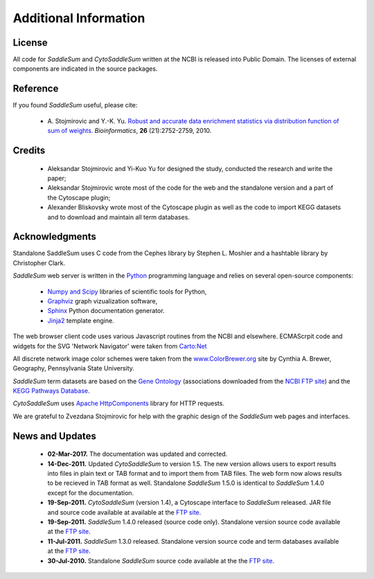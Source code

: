 Additional Information
======================

License
-------

All code for *SaddleSum* and *CytoSaddleSum* written at the NCBI is
released into Public Domain. The licenses of external components are
indicated in the source packages.

Reference
---------

If you found *SaddleSum* useful, please cite:

  * A. Stojmirovic and Y.-K. Yu. `Robust and accurate data enrichment
    statistics via distribution function of sum of
    weights. </pmc/articles/PMC2958744/>`_
    *Bioinformatics*, **26** (21):2752-2759, 2010.

Credits
-------

  * Aleksandar Stojmirovic and Yi-Kuo Yu for designed the study, conducted the research and write the paper;
  * Aleksandar Stojmirovic wrote most of the code for the web and the
    standalone version and a part of the Cytoscape plugin;
  * Alexander Bliskovsky wrote most of the Cytoscape plugin as well as
    the code to import KEGG datasets and to download and maintain all term databases.

.. _acknowledge-label:

Acknowledgments
---------------

Standalone SaddleSum uses C code from the Cephes library by Stephen
L. Moshier and a hashtable library by Christopher Clark.

*SaddleSum* web server is written in the
`Python <http://www.python.org/>`_ programming language and
relies on several open-source components:

  * `Numpy and Scipy <http://www.scipy.org/>`_ libraries of scientific tools for Python,
  * `Graphviz <http://www.graphviz.org/>`_ graph vizualization software,
  * `Sphinx <http://sphinx.pocoo.org/index.html>`_ Python documentation generator.
  * `Jinja2 <http://jinja.pocoo.org/2/>`_ template engine.

The web browser client code uses various Javascript routines from the
NCBI and elsewhere. ECMAScrpit code and widgets for the SVG 'Network Navigator'
were taken from `Carto:Net <http://www.carto.net/>`_

All discrete network image color schemes were taken from the
`www.ColorBrewer.org <http://www.ColorBrewer.org>`_ site by
Cynthia A. Brewer, Geography, Pennsylvania State University.

*SaddleSum* term datasets are based on the
`Gene Ontology <http://www.geneontology.org/>`_ (associations
downloaded from the
`NCBI FTP site <ftp://ftp.ncbi.nlm.nih.gov/gene/DATA/>`_) and the
`KEGG Pathways Database <http://www.genome.jp/kegg/pathway.html>`_.

*CytoSaddleSum* uses
`Apache HttpComponents <http://hc.apache.org/>`_ library for HTTP
requests.

We are grateful to Zvezdana Stojmirovic for help with the graphic
design of the *SaddleSum* web pages and interfaces.


News and Updates
----------------

  * **02-Mar-2017.** The documentation was updated and corrected.

  * **14-Dec-2011.**  Updated *CytoSaddleSum* to version 1.5. The new
    version allows users to export results into files in plain text
    or TAB format and to import them from TAB files. The web form
    now alows results to be recieved in TAB format as well. Standalone
    *SaddleSum* 1.5.0 is identical to *SaddleSum* 1.4.0 except for
    the documentation.

  * **19-Sep-2011.**  *CytoSaddleSum* (version 1.4), a Cytoscape interface to *SaddleSum* released. JAR file and source code available at available at the `FTP site <ftp://ftp.ncbi.nlm.nih.gov/pub/qmbpmn/CytoSaddleSum/>`_.

  * **19-Sep-2011.**  *SaddleSum* 1.4.0 released (source code only). Standalone version source code available at the `FTP site <ftp://ftp.ncbi.nlm.nih.gov/pub/qmbpmn/SaddleSum/>`_.

  * **11-Jul-2011.**  *SaddleSum* 1.3.0 released. Standalone version source code and term databases available at the `FTP site <ftp://ftp.ncbi.nlm.nih.gov/pub/qmbpmn/SaddleSum/>`_.
  * **30-Jul-2010.**  Standalone *SaddleSum* source code available at the the `FTP site <ftp://ftp.ncbi.nlm.nih.gov/pub/qmbpmn/SaddleSum/>`_.


..
   Local Variables:
   mode: rst
   indent-tabs-mode: nil
   sentence-end-double-space: t
   fill-column: 70
   End:
